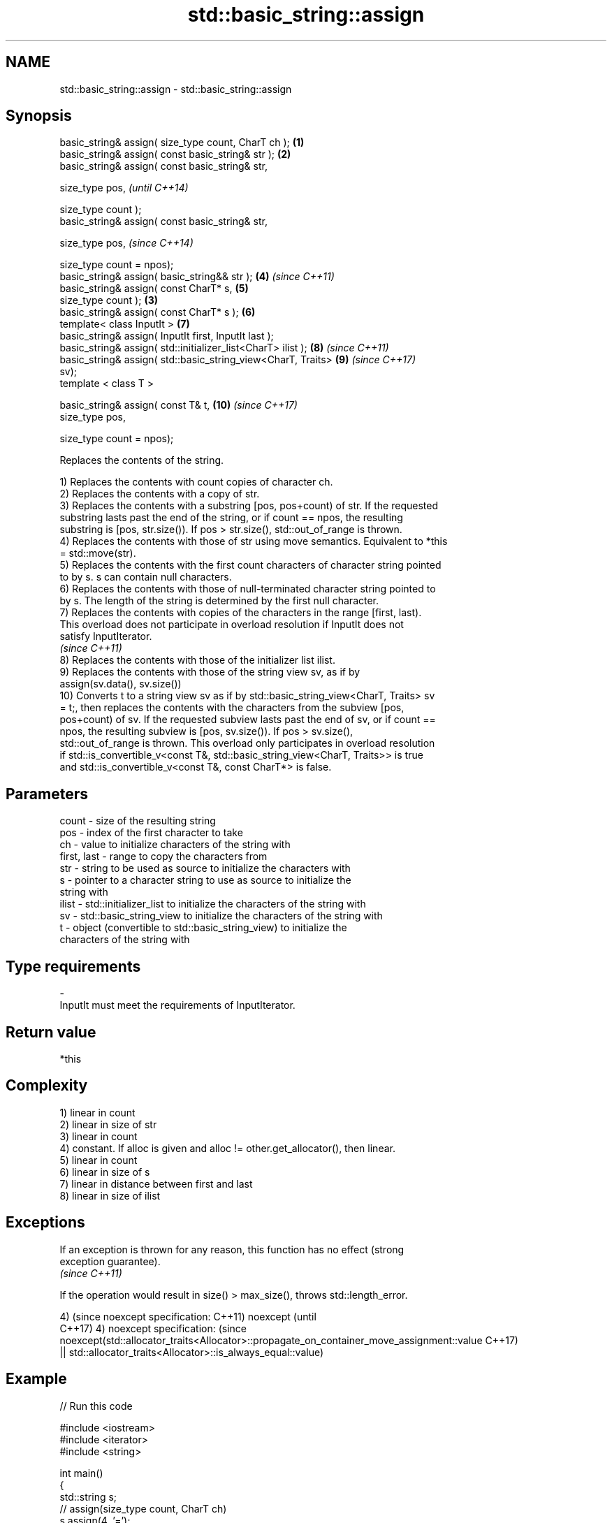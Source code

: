 .TH std::basic_string::assign 3 "2018.03.28" "http://cppreference.com" "C++ Standard Libary"
.SH NAME
std::basic_string::assign \- std::basic_string::assign

.SH Synopsis
   basic_string& assign( size_type count, CharT ch );            \fB(1)\fP
   basic_string& assign( const basic_string& str );              \fB(2)\fP
   basic_string& assign( const basic_string& str,

                         size_type pos,                                   \fI(until C++14)\fP

                         size_type count );
   basic_string& assign( const basic_string& str,

                         size_type pos,                                   \fI(since C++14)\fP

                         size_type count = npos);
   basic_string& assign( basic_string&& str );                       \fB(4)\fP  \fI(since C++11)\fP
   basic_string& assign( const CharT* s,                             \fB(5)\fP
                         size_type count );                      \fB(3)\fP
   basic_string& assign( const CharT* s );                           \fB(6)\fP
   template< class InputIt >                                         \fB(7)\fP
   basic_string& assign( InputIt first, InputIt last );
   basic_string& assign( std::initializer_list<CharT> ilist );       \fB(8)\fP  \fI(since C++11)\fP
   basic_string& assign( std::basic_string_view<CharT, Traits>       \fB(9)\fP  \fI(since C++17)\fP
   sv);
   template < class T >

   basic_string& assign( const T& t,                                 \fB(10)\fP \fI(since C++17)\fP
                         size_type pos,

                         size_type count = npos);

   Replaces the contents of the string.

   1) Replaces the contents with count copies of character ch.
   2) Replaces the contents with a copy of str.
   3) Replaces the contents with a substring [pos, pos+count) of str. If the requested
   substring lasts past the end of the string, or if count == npos, the resulting
   substring is [pos, str.size()). If pos > str.size(), std::out_of_range is thrown.
   4) Replaces the contents with those of str using move semantics. Equivalent to *this
   = std::move(str).
   5) Replaces the contents with the first count characters of character string pointed
   to by s. s can contain null characters.
   6) Replaces the contents with those of null-terminated character string pointed to
   by s. The length of the string is determined by the first null character.
   7) Replaces the contents with copies of the characters in the range [first, last).
   This overload does not participate in overload resolution if InputIt does not
   satisfy InputIterator.
   \fI(since C++11)\fP
   8) Replaces the contents with those of the initializer list ilist.
   9) Replaces the contents with those of the string view sv, as if by
   assign(sv.data(), sv.size())
   10) Converts t to a string view sv as if by std::basic_string_view<CharT, Traits> sv
   = t;, then replaces the contents with the characters from the subview [pos,
   pos+count) of sv. If the requested subview lasts past the end of sv, or if count ==
   npos, the resulting subview is [pos, sv.size()). If pos > sv.size(),
   std::out_of_range is thrown. This overload only participates in overload resolution
   if std::is_convertible_v<const T&, std::basic_string_view<CharT, Traits>> is true
   and std::is_convertible_v<const T&, const CharT*> is false.

.SH Parameters

   count       - size of the resulting string
   pos         - index of the first character to take
   ch          - value to initialize characters of the string with
   first, last - range to copy the characters from
   str         - string to be used as source to initialize the characters with
   s           - pointer to a character string to use as source to initialize the
                 string with
   ilist       - std::initializer_list to initialize the characters of the string with
   sv          - std::basic_string_view to initialize the characters of the string with
   t           - object (convertible to std::basic_string_view) to initialize the
                 characters of the string with
.SH Type requirements
   -
   InputIt must meet the requirements of InputIterator.

.SH Return value

   *this

.SH Complexity

   1) linear in count
   2) linear in size of str
   3) linear in count
   4) constant. If alloc is given and alloc != other.get_allocator(), then linear.
   5) linear in count
   6) linear in size of s
   7) linear in distance between first and last
   8) linear in size of ilist

.SH Exceptions

   If an exception is thrown for any reason, this function has no effect (strong
   exception guarantee).
   \fI(since C++11)\fP

   If the operation would result in size() > max_size(), throws std::length_error.

4)                                                                                       (since
noexcept specification:                                                                  C++11)
noexcept                                                                                 (until
                                                                                         C++17)
4)
noexcept specification:                                                                  (since
noexcept(std::allocator_traits<Allocator>::propagate_on_container_move_assignment::value C++17)
 || std::allocator_traits<Allocator>::is_always_equal::value)

.SH Example

   
// Run this code

 #include <iostream>
 #include <iterator>
 #include <string>
  
 int main()
 {
   std::string s;
   // assign(size_type count, CharT ch)
   s.assign(4, '=');
   std::cout << s << '\\n'; // "===="
  
   std::string const c("Exemplary");
   // assign(basic_string const& str)
   s.assign(c);
   std::cout << c << "==" << s <<'\\n'; // "Exemplary == Exemplary"
  
   // assign(basic_string const& str, size_type pos, size_type count)
   s.assign(c, 0, c.length()-1);
   std::cout << s << '\\n'; // "Exemplar";
  
   // assign(basic_string&& str)
   s.assign(std::string("C++ by ") + "example");
   std::cout << s << '\\n'; // "C++ by example"
  
   // assign(charT const* s, size_type count)
   s.assign("C-style string", 7);
   std::cout << s << '\\n'; // "C-style"
  
   // assign(charT const* s)
   s.assign("C-style\\0string");
   std::cout << s << '\\n'; // "C-style"
  
   char mutable_c_str[] = "C-style string";
   // assign(InputIt first, InputIt last)
   s.assign(std::begin(mutable_c_str), std::end(mutable_c_str)-1);
   std::cout << s << '\\n'; // "C-style string"
  
   // assign(std::initializer_list<charT> ilist)
   s.assign({ 'C', '-', 's', 't', 'y', 'l', 'e' });
   std::cout << s << '\\n'; // "C-style"
 }

.SH Output:

 ====
 Exemplary==Exemplary
 Exemplar
 C++ by example
.SH C-style
.SH C-style
 C-style string
.SH C-style

   Defect reports

   The following behavior-changing defect reports were applied retroactively to
   previously published C++ standards.

      DR    Applied to            Behavior as published              Correct behavior
   LWG 2063 C++11      non-normative note stated that swap is a    corrected to require
                       valid implementation of move-assign         move assignment

.SH See also

   constructor   constructs a basic_string
                 \fI(public member function)\fP 
   operator=     assigns values to the string
                 \fI(public member function)\fP 

   Categories:

     * unconditionally noexcept
     * conditionally noexcept

   Hidden categories:

     * Pages with unreviewed unconditional noexcept template
     * Pages with unreviewed noexcept template
     * Pages with unreviewed conditional noexcept template
